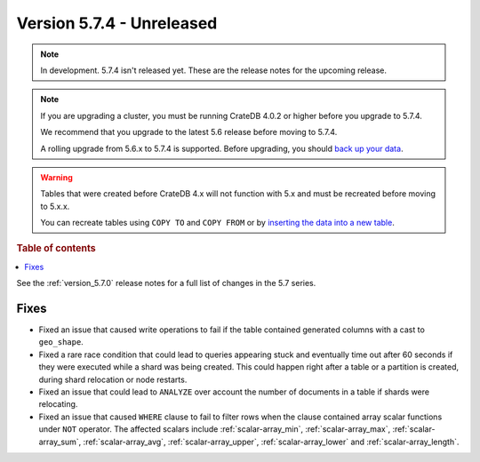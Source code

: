 .. _version_5.7.4:

==========================
Version 5.7.4 - Unreleased
==========================


.. comment 1. Remove the " - Unreleased" from the header above and adjust the ==
.. comment 2. Remove the NOTE below and replace with: "Released on 20XX-XX-XX."
.. comment    (without a NOTE entry, simply starting from col 1 of the line)
.. NOTE::

    In development. 5.7.4 isn't released yet. These are the release notes for
    the upcoming release.

.. NOTE::

    If you are upgrading a cluster, you must be running CrateDB 4.0.2 or higher
    before you upgrade to 5.7.4.

    We recommend that you upgrade to the latest 5.6 release before moving to
    5.7.4.

    A rolling upgrade from 5.6.x to 5.7.4 is supported.
    Before upgrading, you should `back up your data`_.

.. WARNING::

    Tables that were created before CrateDB 4.x will not function with 5.x
    and must be recreated before moving to 5.x.x.

    You can recreate tables using ``COPY TO`` and ``COPY FROM`` or by
    `inserting the data into a new table`_.

.. _back up your data: https://crate.io/docs/crate/reference/en/latest/admin/snapshots.html
.. _inserting the data into a new table: https://crate.io/docs/crate/reference/en/latest/admin/system-information.html#tables-need-to-be-recreated

.. rubric:: Table of contents

.. contents::
   :local:


See the :ref:`version_5.7.0` release notes for a full list of changes in the
5.7 series.


Fixes
=====

- Fixed an issue that caused write operations to fail if the table contained
  generated columns with a cast to ``geo_shape``.

- Fixed a rare race condition that could lead to queries appearing stuck and
  eventually time out after 60 seconds if they were executed while a shard was
  being created. This could happen right after a table or a partition is
  created, during shard relocation or node restarts.

- Fixed an issue that could lead to ``ANALYZE`` over account the number of
  documents in a table if shards were relocating.

- Fixed an issue that caused ``WHERE`` clause to fail to filter rows when
  the clause contained array scalar functions under ``NOT`` operator. The
  affected scalars include :ref:`scalar-array_min`, :ref:`scalar-array_max`,
  :ref:`scalar-array_sum`, :ref:`scalar-array_avg`, :ref:`scalar-array_upper`,
  :ref:`scalar-array_lower` and :ref:`scalar-array_length`.
